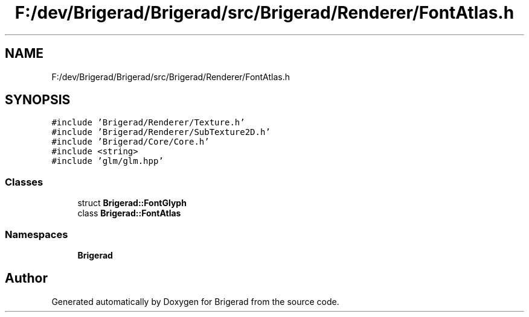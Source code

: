 .TH "F:/dev/Brigerad/Brigerad/src/Brigerad/Renderer/FontAtlas.h" 3 "Sun Feb 7 2021" "Version 0.2" "Brigerad" \" -*- nroff -*-
.ad l
.nh
.SH NAME
F:/dev/Brigerad/Brigerad/src/Brigerad/Renderer/FontAtlas.h
.SH SYNOPSIS
.br
.PP
\fC#include 'Brigerad/Renderer/Texture\&.h'\fP
.br
\fC#include 'Brigerad/Renderer/SubTexture2D\&.h'\fP
.br
\fC#include 'Brigerad/Core/Core\&.h'\fP
.br
\fC#include <string>\fP
.br
\fC#include 'glm/glm\&.hpp'\fP
.br

.SS "Classes"

.in +1c
.ti -1c
.RI "struct \fBBrigerad::FontGlyph\fP"
.br
.ti -1c
.RI "class \fBBrigerad::FontAtlas\fP"
.br
.in -1c
.SS "Namespaces"

.in +1c
.ti -1c
.RI " \fBBrigerad\fP"
.br
.in -1c
.SH "Author"
.PP 
Generated automatically by Doxygen for Brigerad from the source code\&.
